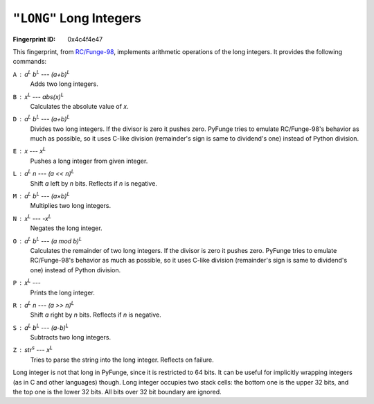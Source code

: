 .. _LONG:

``"LONG"`` Long Integers
----------------------------

:Fingerprint ID: 0x4c4f4e47

.. versionadded:: 0.5-rc2

This fingerprint, from `RC/Funge-98`__, implements arithmetic operations of the long integers. It provides the following commands:

__ http://www.rcfunge98.com/rcsfingers.html#LONG

``A`` : *a*\ :sup:`L` *b*\ :sup:`L` --- *(a+b)*\ :sup:`L`
    Adds two long integers.

``B`` : *x*\ :sup:`L` --- *abs(x)*\ :sup:`L`
    Calculates the absolute value of *x*.

``D`` : *a*\ :sup:`L` *b*\ :sup:`L` --- *(a÷b)*\ :sup:`L`
    Divides two long integers. If the divisor is zero it pushes zero. PyFunge tries to emulate RC/Funge-98's behavior as much as possible, so it uses C-like division (remainder's sign is same to dividend's one) instead of Python division.

``E`` : *x* --- *x*\ :sup:`L`
    Pushes a long integer from given integer.

``L`` : *a*\ :sup:`L` *n* --- *(a << n)*\ :sup:`L`
    Shift *a* left by *n* bits. Reflects if *n* is negative.

``M`` : *a*\ :sup:`L` *b*\ :sup:`L` --- *(a×b)*\ :sup:`L`
    Multiplies two long integers.

``N`` : *x*\ :sup:`L` --- *-x*\ :sup:`L`
    Negates the long integer.

``O`` : *a*\ :sup:`L` *b*\ :sup:`L` --- *(a mod b)*\ :sup:`L`
    Calculates the remainder of two long integers. If the divisor is zero it pushes zero. PyFunge tries to emulate RC/Funge-98's behavior as much as possible, so it uses C-like division (remainder's sign is same to dividend's one) instead of Python division.

``P`` : *x*\ :sup:`L` ---
    Prints the long integer.

``R`` : *a*\ :sup:`L` *n* --- *(a >> n)*\ :sup:`L`
    Shift *a* right by *n* bits. Reflects if *n* is negative.

``S`` : *a*\ :sup:`L` *b*\ :sup:`L` --- *(a-b)*\ :sup:`L`
    Subtracts two long integers.

``Z`` : *str*\ :sup:`s` --- *x*\ :sup:`L`
    Tries to parse the string into the long integer. Reflects on failure.

Long integer is not that long in PyFunge, since it is restricted to 64 bits. It can be useful for implicitly wrapping integers (as in C and other languages) though. Long integer occupies two stack cells: the bottom one is the upper 32 bits, and the top one is the lower 32 bits. All bits over 32 bit boundary are ignored.

